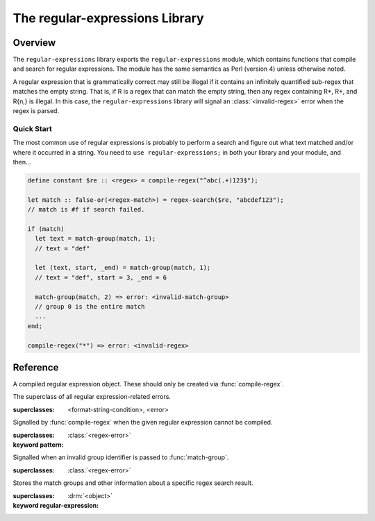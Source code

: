 *******************************
The regular-expressions Library
*******************************

.. current-library:: regular-expressions
.. current-module:: regular-expressions


Overview
========

The ``regular-expressions`` library exports the
``regular-expressions`` module, which contains functions that compile
and search for regular expressions. The module has the same semantics
as Perl (version 4) unless otherwise noted.

A regular expression that is grammatically correct may still be
illegal if it contains an infinitely quantified sub-regex that matches
the empty string. That is, if R is a regex that can match the empty
string, then any regex containing R*, R+, and R{n,} is illegal. In
this case, the ``regular-expressions`` library will signal an
:class:`<invalid-regex>` error when the regex is parsed.

Quick Start
-----------

The most common use of regular expressions is probably to perform a
search and figure out what text matched and/or where it occurred in a
string.  You need to ``use regular-expressions;`` in both your library
and your module, and then...

.. code-block:: dylan

  define constant $re :: <regex> = compile-regex("^abc(.+)123$");

  let match :: false-or(<regex-match>) = regex-search($re, "abcdef123");
  // match is #f if search failed.

  if (match)
    let text = match-group(match, 1);
    // text = "def"

    let (text, start, _end) = match-group(match, 1);
    // text = "def", start = 3, _end = 6

    match-group(match, 2) => error: <invalid-match-group>
    // group 0 is the entire match
    ...
  end;

  compile-regex("*") => error: <invalid-regex>


Reference
=========

.. class:: <regex>
   :sealed:

   A compiled regular expression object.  These should only be
   created via :func:`compile-regex`.


.. class:: <regex-error>
   :sealed:

   The superclass of all regular expression-related errors.

   :superclasses: <format-string-condition>, <error>


.. class:: <invalid-regex>
   :sealed:

   Signalled by :func:`compile-regex` when the given regular
   expression cannot be compiled.

   :superclasses: :class:`<regex-error>`
   :keyword pattern:


.. generic-function:: regex-error-pattern
   :sealed:

   Return the pattern that caused an :class:`<invalid-regex>` error.

   :signature: regex-error-pattern *error* => *pattern*

   :parameter error: An :class:`<invalid-regex>`.
   :value pattern: A :drm:`<string>`.


.. class:: <invalid-match-group>
   :sealed:

   Signalled when an invalid group identifier is passed to :func:`match-group`.

   :superclasses: :class:`<regex-error>`


.. class:: <regex-match>
   :sealed:

   Stores the match groups and other information about a specific regex search result.

   :superclasses: :drm:`<object>`
   :keyword regular-expression:


.. generic-function:: compile-regex
   :sealed:

   Compile a string into a :class:`<regex>`.

   :signature: compile-regex *pattern* #key *case-sensitive* *verbose* *multi-line* *dot-matches-all* *use-cache* => *regex*

   :parameter pattern: A :drm:`<string>`.
   :parameter #key case-sensitive: A :drm:`<boolean>`, default ``#t``.
   :parameter #key verbose: A :drm:`<boolean>`, default ``#f``.
   :parameter #key multi-line: A :drm:`<boolean>`, default ``#f``.
   :parameter #key dot-matches-all: A :drm:`<boolean>`, default ``#f``.
   :parameter #key use-cache: A :drm:`<boolean>`, default ``#t``.  If true,
     the resulting regular expression will be cached and re-used the
     next time the same string is compiled.
   :value regex: A :class:`<regex>`.
   :conditions: :class:`<invalid-regex>` is signalled if *pattern* can't
     be compiled.


.. generic-function:: regex-pattern
   :sealed:

   Return the :drm:`<string>` from which *regex* was created.

   :signature: regex-pattern *regex* => *pattern*

   :parameter regex: A :class:`<regex>`.
   :value pattern: A :drm:`<string>`.


.. generic-function:: regex-group-count
   :sealed:

   Return the number of groups in a :class:`<regex>`.

   :signature: regex-group-count *regex* => *num-groups*

   :parameter regex: A :class:`<regex>`.
   :value num-groups: An :drm:`<integer>`.


.. generic-function:: regex-position
   :sealed:

   Find the position of *pattern* in *text*.

   :signature: regex-position *pattern* *text* #key *start* *end* *case-sensitive* => *regex-start*, #rest *marks*

   :parameter pattern: A :class:`<regex>`.
   :parameter text: A :drm:`<string>`.
   :parameter #key start: A :drm:`<integer>`, default ``0``.  The index at which
     to start the search.
   :parameter #key end: An :drm:`<integer>`, default ``*text*.size``.  The index
     at which to end the search.
   :parameter #key case-sensitive: A :drm:`<boolean>`, default ``#t``.
   :value regex-start: An instance of ``false-or(<integer>)``.
   :value #rest marks: An instance of :drm:`<object>`.

   A match will only be found if it fits entirely within the range
   specified by *start* and *end*.

   If the regular expression is not found, return #f, otherwise return
   a variable number of indices marking the start and end of groups.

   This is a low-level API.  Use :func:`regex-search` if you want to
   get a :class:`<regex-match>` object back.


.. generic-function:: regex-replace
   :sealed:

   Replace occurrences of *pattern* within *big* with *replacement*.

   :signature: regex-replace *big* *pattern* *replacement* #key *start* *end* *count* *case-sensitive* => *new-string*

   :parameter big: The :drm:`<string>` within which to search.
   :parameter pattern: The :class:`<regex>` to search for.
   :parameter replacement: The :drm:`<string>` to replace *pattern* with.
   :parameter #key start: An :drm:`<integer>`, default ``0``.  The index in *big*
     at which to start searching.
   :parameter #key end: An :drm:`<integer>`, default ``*big*.size``.  The index
     at which to end the search.
   :parameter #key case-sensitive: A :drm:`<boolean>`, default ``#t``.
   :parameter #key count: An instance of ``false-or(<integer>)``, default ``#f``.
     The number of matches to replace.  ``#f`` means to replace all.
   :value new-string: An instance of :drm:`<string>`.

   A match will only be found if it fits entirely within the range
   specified by *start* and *end*.

.. generic-function:: regex-search
   :sealed:

   Search for a *pattern* within *text*.

   :signature: regex-search *pattern* *text* #key *anchored* *start* *end* *case-sensitive* => *match*

   :parameter pattern: The :class:`<regex>` to search for.
   :parameter text: The :drm:`<string>` in which to search.
   :parameter #key anchored: A :drm:`<boolean>`, default ``#f``.  Whether or
     not the search should be anchored at the start position.  This is
     useful because "^..." will only match at the beginning of a string,
     or after \n if the regex was compiled with multi-line = #t.
   :parameter #key start: An :drm:`<integer>`, default ``0``.  The index in *text*
     at which to start searching.
   :parameter #key end: An :drm:`<integer>`, default ``*text*.size``.  The index
     at which to end the search.
   :parameter #key case-sensitive: A :drm:`<boolean>`, default ``#t``.
   :value match: An instance of ``false-or(<regex-match>)``.  ``#f`` is returned
     if no match was found.

   A match will only be found if it fits entirely within the range
   specified by *start* and *end*.

.. generic-function:: regex-search-strings
   :sealed:

   Find all matches for a regular expression within a string.

   :signature: regex-search-strings *pattern* *text* #key *anchored* *start* *end* *case-sensitive* => #rest *strings*

   :parameter pattern: An instance of :class:`<regex>`.
   :parameter text: An instance of :drm:`<string>`.
   :parameter #key anchored: An instance of :drm:`<boolean>`.
   :parameter #key start: An :drm:`<integer>`, default ``0``.  The index in *text*
     at which to start searching.
   :parameter #key end: An :drm:`<integer>`, default ``*text*.size``.  The index
     at which to end the search.
   :parameter #key case-sensitive: A :drm:`<boolean>`, default ``#t``.
   :value #rest strings: An instance of :drm:`<object>`.

   A match will only be found if it fits entirely within the range
   specified by *start* and *end*.

.. generic-function:: match-group
   :sealed:

   Return information about a specific match group in a :class:`<regex-match>`.

   :signature: match-group *match* *group* => *text* *start-index* *end-index*

   :parameter match: An instance of :class:`<regex-match>`.
   :parameter group: An instance of :drm:`<string>` or :drm:`<integer>`.
   :value text: An instance of ``false-or(<string>)``.
   :value start-index: An instance of ``false-or(<integer>)``.
   :value end-index: An instance of ``false-or(<integer>)``.
   :conditions: :class:`<invalid-match-group>` is signalled if ``group``
     does not name a valid group.

   The requested group may be an :drm:`<integer>` to access groups by
   number, or a :drm:`<string>` to access groups by name.  Accessing
   groups by name only works if they were given names in the compiled
   regular expression via the ``(?<foo>...)`` syntax.

   Group 0 is always the entire regular expression match.

   It is possible for the group identifier to be valid and for ``#f``
   to be returned.  This can happen, for example, if the group was in
   the part of an ``|`` (or) expression that didn't match.
